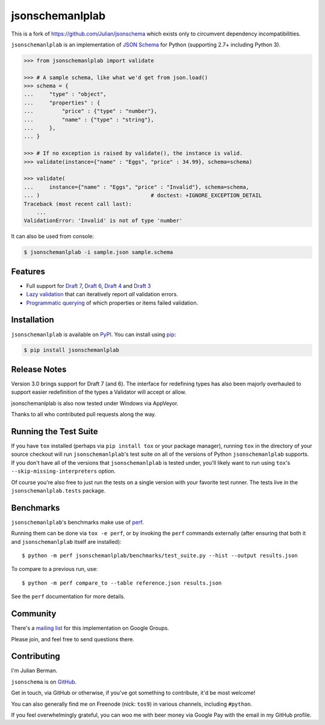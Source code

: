 ================
jsonschemanlplab
================

|PyPI| |Pythons| |Travis| |AppVeyor| |ReadTheDocs|

.. |PyPI| image:: https://img.shields.io/pypi/v/jsonschema.svg
   :alt: PyPI version
   :target: https://pypi.org/project/jsonschema/

.. |Pythons| image:: https://img.shields.io/pypi/pyversions/jsonschema.svg
   :alt: Supported Python versions
   :target: https://pypi.org/project/jsonschema/

.. |Travis| image:: https://travis-ci.org/Julian/jsonschema.svg?branch=master
   :alt: Travis build status
   :target: https://travis-ci.org/Julian/jsonschema

.. |AppVeyor| image:: https://ci.appveyor.com/api/projects/status/adtt0aiaihy6muyn?svg=true
   :alt: AppVeyor build status
   :target: https://ci.appveyor.com/project/Julian/jsonschema
   
.. |ReadTheDocs| image:: https://readthedocs.org/projects/python-jsonschema/badge/?version=stable&style=flat
   :alt: ReadTheDocs status
   :target: https://python-jsonschema.readthedocs.io/en/stable/

This is a fork of https://github.com/Julian/jsonschema which exists only to circumvent dependency incompatibilities. 


``jsonschemanlplab`` is an implementation of `JSON Schema <https://json-schema.org>`_
for Python (supporting 2.7+ including Python 3).

.. code-block:: python

    >>> from jsonschemanlplab import validate

    >>> # A sample schema, like what we'd get from json.load()
    >>> schema = {
    ...     "type" : "object",
    ...     "properties" : {
    ...         "price" : {"type" : "number"},
    ...         "name" : {"type" : "string"},
    ...     },
    ... }

    >>> # If no exception is raised by validate(), the instance is valid.
    >>> validate(instance={"name" : "Eggs", "price" : 34.99}, schema=schema)

    >>> validate(
    ...     instance={"name" : "Eggs", "price" : "Invalid"}, schema=schema,
    ... )                                   # doctest: +IGNORE_EXCEPTION_DETAIL
    Traceback (most recent call last):
        ...
    ValidationError: 'Invalid' is not of type 'number'

It can also be used from console:

.. code-block:: bash

    $ jsonschemanlplab -i sample.json sample.schema

Features
--------

* Full support for
  `Draft 7 <https://python-jsonschema.readthedocs.io/en/latest/validate/#jsonschema.Draft7Validator>`_,
  `Draft 6 <https://python-jsonschema.readthedocs.io/en/latest/validate/#jsonschema.Draft6Validator>`_,
  `Draft 4 <https://python-jsonschema.readthedocs.io/en/latest/validate/#jsonschema.Draft4Validator>`_
  and
  `Draft 3 <https://python-jsonschema.readthedocs.io/en/latest/validate/#jsonschema.Draft3Validator>`_

* `Lazy validation <https://python-jsonschema.readthedocs.io/en/latest/validate/#jsonschema.IValidator.iter_errors>`_
  that can iteratively report *all* validation errors.

* `Programmatic querying <https://python-jsonschema.readthedocs.io/en/latest/errors/#module-jsonschema>`_
  of which properties or items failed validation.


Installation
------------

``jsonschemanlplab`` is available on `PyPI <https://pypi.org/project/jsonschemanlplab/>`_. You can install using `pip <https://pip.pypa.io/en/stable/>`_:

.. code-block:: bash

    $ pip install jsonschemanlplab


Release Notes
-------------

Version 3.0 brings support for Draft 7 (and 6). The interface for redefining
types has also been majorly overhauled to support easier redefinition of the
types a Validator will accept or allow.

jsonschemanlplab is also now tested under Windows via AppVeyor.

Thanks to all who contributed pull requests along the way.


Running the Test Suite
----------------------

If you have ``tox`` installed (perhaps via ``pip install tox`` or your
package manager), running ``tox`` in the directory of your source
checkout will run ``jsonschemanlplab``'s test suite on all of the versions
of Python ``jsonschemanlplab`` supports. If you don't have all of the
versions that ``jsonschemanlplab`` is tested under, you'll likely want to run
using ``tox``'s ``--skip-missing-interpreters`` option.

Of course you're also free to just run the tests on a single version with your
favorite test runner. The tests live in the ``jsonschemanlplab.tests`` package.


Benchmarks
----------

``jsonschemanlplab``'s benchmarks make use of `perf <https://perf.readthedocs.io>`_.

Running them can be done via ``tox -e perf``, or by invoking the ``perf``
commands externally (after ensuring that both it and ``jsonschemanlplab`` itself are
installed)::

    $ python -m perf jsonschemanlplab/benchmarks/test_suite.py --hist --output results.json

To compare to a previous run, use::

    $ python -m perf compare_to --table reference.json results.json

See the ``perf`` documentation for more details.


Community
---------

There's a `mailing list <https://groups.google.com/forum/#!forum/jsonschema>`_
for this implementation on Google Groups.

Please join, and feel free to send questions there.


Contributing
------------

I'm Julian Berman.

``jsonschema`` is on `GitHub <https://github.com/Julian/jsonschema>`_.

Get in touch, via GitHub or otherwise, if you've got something to contribute,
it'd be most welcome!

You can also generally find me on Freenode (nick: ``tos9``) in various
channels, including ``#python``.

If you feel overwhelmingly grateful, you can woo me with beer money via
Google Pay with the email in my GitHub profile.
